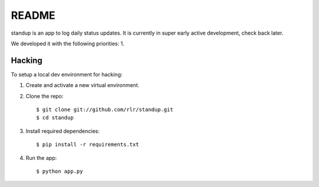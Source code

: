 ========
 README
========

standup is an app to log daily status updates.
It is currently in super early active development, check back later.

We developed it with the following priorities:
1. 

Hacking
=======

To setup a local dev environment for hacking::

1. Create and activate a new virtual environment.
2. Clone the repo::

    $ git clone git://github.com/rlr/standup.git
    $ cd standup

3. Install required dependencies::

    $ pip install -r requirements.txt

4. Run the app::

    $ python app.py
